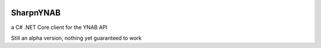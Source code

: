 .. image:: https://travis-ci.org/rienafairefr/SharpnYNAB.svg?branch=master
    :target: https://travis-ci.org/rienafairefr/SharpnYNAB

.. image:: https://ci.appveyor.com/api/projects/status/nwxyogku2q5tqwyf?svg=true
    :target: https://ci.appveyor.com/project/rienafairefr/sharpnynab

.. image:: https://coveralls.io/repos/github/rienafairefr/SharpnYNAB/badge.svg?branch=master
    :target: https://coveralls.io/github/rienafairefr/SharpnYNAB?branch=master

.. image:: https://img.shields.io/badge/license-MIT-blue.svg

========
SharpnYNAB
========

a C# .NET Core client for the YNAB API

Still an alpha version, nothing yet guaranteed to work